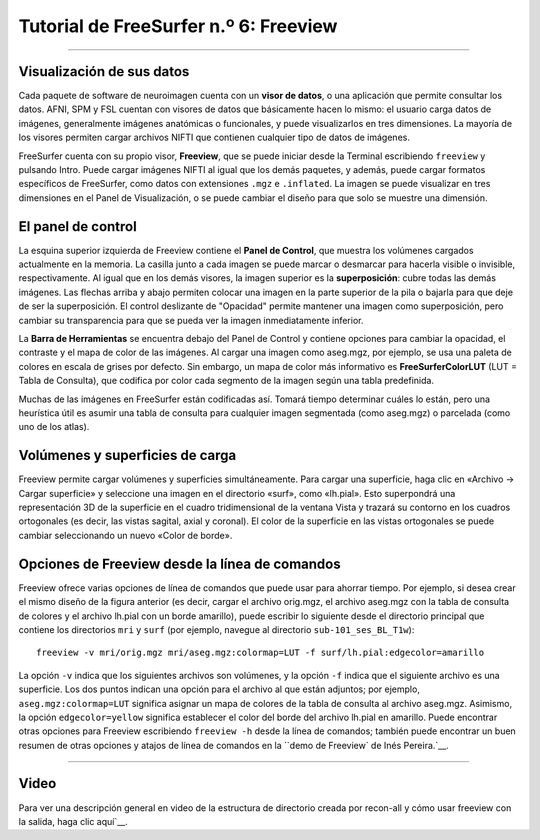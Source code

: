 Tutorial de FreeSurfer n.º 6: Freeview
================================

---------------

Visualización de sus datos
*****************

Cada paquete de software de neuroimagen cuenta con un **visor de datos**, o una aplicación que permite consultar los datos. AFNI, SPM y FSL cuentan con visores de datos que básicamente hacen lo mismo: el usuario carga datos de imágenes, generalmente imágenes anatómicas o funcionales, y puede visualizarlos en tres dimensiones. La mayoría de los visores permiten cargar archivos NIFTI que contienen cualquier tipo de datos de imágenes.

FreeSurfer cuenta con su propio visor, **Freeview**, que se puede iniciar desde la Terminal escribiendo ``freeview`` y pulsando Intro. Puede cargar imágenes NIFTI al igual que los demás paquetes, y además, puede cargar formatos específicos de FreeSurfer, como datos con extensiones ``.mgz`` e ``.inflated``. La imagen se puede visualizar en tres dimensiones en el Panel de Visualización, o se puede cambiar el diseño para que solo se muestre una dimensión.

.. figure:: 06_Freeview_Example.png


El panel de control
*********

La esquina superior izquierda de Freeview contiene el **Panel de Control**, que muestra los volúmenes cargados actualmente en la memoria. La casilla junto a cada imagen se puede marcar o desmarcar para hacerla visible o invisible, respectivamente. Al igual que en los demás visores, la imagen superior es la **superposición**: cubre todas las demás imágenes. Las flechas arriba y abajo permiten colocar una imagen en la parte superior de la pila o bajarla para que deje de ser la superposición. El control deslizante de "Opacidad" permite mantener una imagen como superposición, pero cambiar su transparencia para que se pueda ver la imagen inmediatamente inferior.

La **Barra de Herramientas** se encuentra debajo del Panel de Control y contiene opciones para cambiar la opacidad, el contraste y el mapa de color de las imágenes. Al cargar una imagen como aseg.mgz, por ejemplo, se usa una paleta de colores en escala de grises por defecto. Sin embargo, un mapa de color más informativo es **FreeSurferColorLUT** (LUT = Tabla de Consulta), que codifica por color cada segmento de la imagen según una tabla predefinida.

Muchas de las imágenes en FreeSurfer están codificadas así. Tomará tiempo determinar cuáles lo están, pero una heurística útil es asumir una tabla de consulta para cualquier imagen segmentada (como aseg.mgz) o parcelada (como uno de los atlas).

Volúmenes y superficies de carga
*********

Freeview permite cargar volúmenes y superficies simultáneamente. Para cargar una superficie, haga clic en «Archivo -> Cargar superficie» y seleccione una imagen en el directorio «surf», como «lh.pial». Esto superpondrá una representación 3D de la superficie en el cuadro tridimensional de la ventana Vista y trazará su contorno en los cuadros ortogonales (es decir, las vistas sagital, axial y coronal). El color de la superficie en las vistas ortogonales se puede cambiar seleccionando un nuevo «Color de borde».

.. figure:: 06_Volúmenes_Superficies_Freeview.png

Opciones de Freeview desde la línea de comandos
*********

Freeview ofrece varias opciones de línea de comandos que puede usar para ahorrar tiempo. Por ejemplo, si desea crear el mismo diseño de la figura anterior (es decir, cargar el archivo orig.mgz, el archivo aseg.mgz con la tabla de consulta de colores y el archivo lh.pial con un borde amarillo), puede escribir lo siguiente desde el directorio principal que contiene los directorios ``mri`` y ``surf`` (por ejemplo, navegue al directorio ``sub-101_ses_BL_T1w``):

::

  freeview -v mri/orig.mgz mri/aseg.mgz:colormap=LUT -f surf/lh.pial:edgecolor=amarillo
  
La opción ``-v`` indica que los siguientes archivos son volúmenes, y la opción ``-f`` indica que el siguiente archivo es una superficie. Los dos puntos indican una opción para el archivo al que están adjuntos; por ejemplo, ``aseg.mgz:colormap=LUT`` significa asignar un mapa de colores de la tabla de consulta al archivo aseg.mgz. Asimismo, la opción ``edgecolor=yellow`` significa establecer el color del borde del archivo lh.pial en amarillo. Puede encontrar otras opciones para Freeview escribiendo ``freeview -h`` desde la línea de comandos; también puede encontrar un buen resumen de otras opciones y atajos de línea de comandos en la ``demo de Freeview` de Inés Pereira.`__.

.. nota::

  Si usa Conda y encuentra un error con la cadena "Error de segmentación", intente desactivar su entorno Conda actual escribiendo "conda deactivate". Esto debería resolver el problema en la mayoría de los casos.

--------


Video
*********


Para ver una descripción general en video de la estructura de directorio creada por recon-all y cómo usar freeview con la salida, haga clic aquí`__.

   

